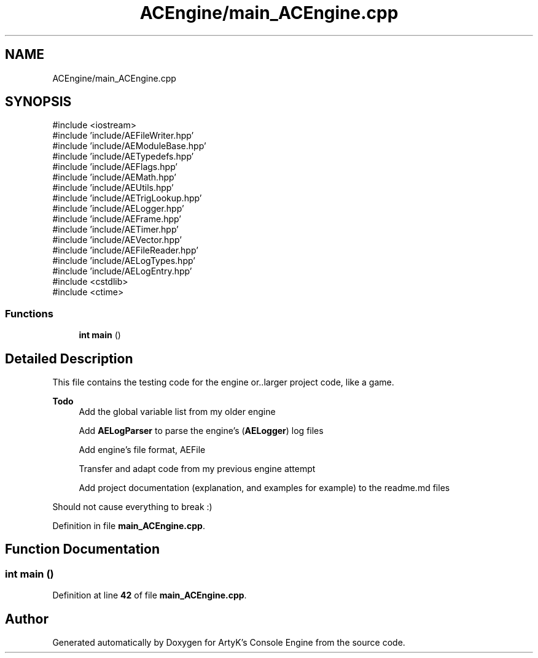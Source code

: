 .TH "ACEngine/main_ACEngine.cpp" 3 "Wed Feb 7 2024 23:24:43" "Version v0.0.8.5a" "ArtyK's Console Engine" \" -*- nroff -*-
.ad l
.nh
.SH NAME
ACEngine/main_ACEngine.cpp
.SH SYNOPSIS
.br
.PP
\fR#include <iostream>\fP
.br
\fR#include 'include/AEFileWriter\&.hpp'\fP
.br
\fR#include 'include/AEModuleBase\&.hpp'\fP
.br
\fR#include 'include/AETypedefs\&.hpp'\fP
.br
\fR#include 'include/AEFlags\&.hpp'\fP
.br
\fR#include 'include/AEMath\&.hpp'\fP
.br
\fR#include 'include/AEUtils\&.hpp'\fP
.br
\fR#include 'include/AETrigLookup\&.hpp'\fP
.br
\fR#include 'include/AELogger\&.hpp'\fP
.br
\fR#include 'include/AEFrame\&.hpp'\fP
.br
\fR#include 'include/AETimer\&.hpp'\fP
.br
\fR#include 'include/AEVector\&.hpp'\fP
.br
\fR#include 'include/AEFileReader\&.hpp'\fP
.br
\fR#include 'include/AELogTypes\&.hpp'\fP
.br
\fR#include 'include/AELogEntry\&.hpp'\fP
.br
\fR#include <cstdlib>\fP
.br
\fR#include <ctime>\fP
.br

.SS "Functions"

.in +1c
.ti -1c
.RI "\fBint\fP \fBmain\fP ()"
.br
.in -1c
.SH "Detailed Description"
.PP 
This file contains the testing code for the engine or\&.\&.larger project code, like a game\&.
.PP
\fBTodo\fP
.RS 4
Add the global variable list from my older engine 
.PP
Add \fBAELogParser\fP to parse the engine's (\fBAELogger\fP) log files 
.PP
Add engine's file format, AEFile 
.PP
Transfer and adapt code from my previous engine attempt 
.PP
Add project documentation (explanation, and examples for example) to the readme\&.md files
.RE
.PP
.PP
Should not cause everything to break :) 
.PP
Definition in file \fBmain_ACEngine\&.cpp\fP\&.
.SH "Function Documentation"
.PP 
.SS "\fBint\fP main ()"

.PP
Definition at line \fB42\fP of file \fBmain_ACEngine\&.cpp\fP\&.
.SH "Author"
.PP 
Generated automatically by Doxygen for ArtyK's Console Engine from the source code\&.
